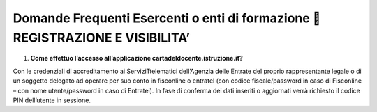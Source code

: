 Domande Frequenti Esercenti o enti di formazione  REGISTRAZIONE E VISIBILITA’
==============================================================================

1. **Come effettuo l’accesso all’applicazione
   cartadeldocente.istruzione.it?**

Con le credenziali di accreditamento ai ServiziTtelematici dell’Agenzia
delle Entrate del proprio rappresentante legale o di un soggetto
delegato ad operare per suo conto in fisconline o entratel (con codice
fiscale/password in caso di Fisconline – con nome utente/password in
caso di Entratel). In fase di conferma dei dati inseriti o aggiornati
verrà richiesto il codice PIN dell’utente in sessione.